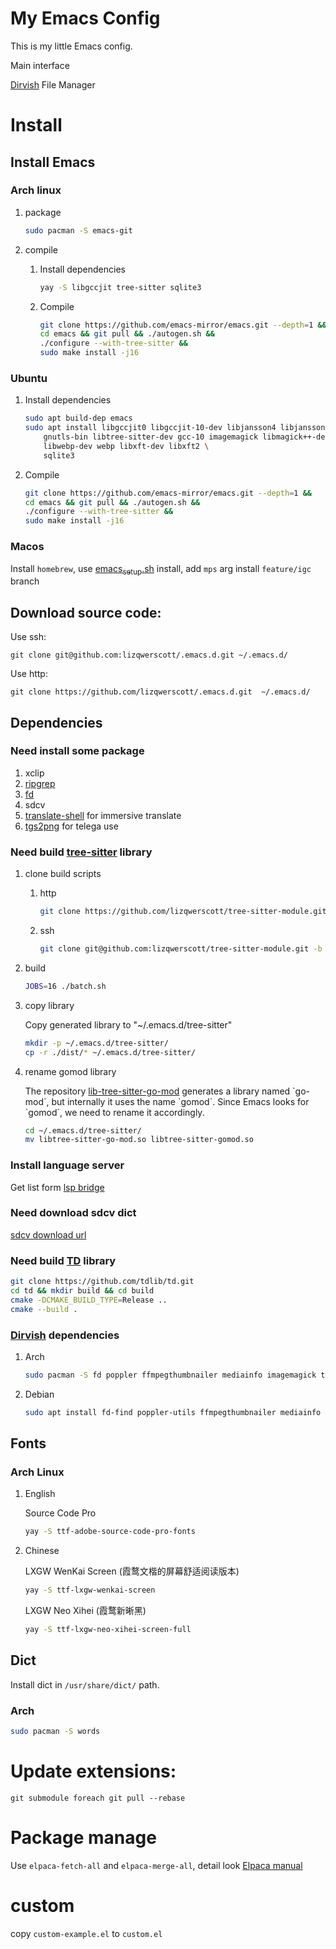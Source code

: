 * My Emacs Config
This is my little Emacs config.

Main interface
[[file:images/EmacsMain.png]]


[[https://github.com/alexluigit/dirvish][Dirvish]] File Manager
[[file:images/EmacsFile.png]]
* Install
** Install Emacs
*** Arch linux
**** package
#+begin_src bash
  sudo pacman -S emacs-git
#+end_src
**** compile
***** Install dependencies
#+begin_src bash
  yay -S libgccjit tree-sitter sqlite3
#+end_src
***** Compile
#+begin_src bash
  git clone https://github.com/emacs-mirror/emacs.git --depth=1 &&
  cd emacs && git pull && ./autogen.sh &&
  ./configure --with-tree-sitter &&
  sudo make install -j16
#+end_src
*** Ubuntu
**** Install dependencies
#+begin_src bash
  sudo apt build-dep emacs
  sudo apt install libgccjit0 libgccjit-10-dev libjansson4 libjansson-dev \
      gnutls-bin libtree-sitter-dev gcc-10 imagemagick libmagick++-dev \
      libwebp-dev webp libxft-dev libxft2 \
      sqlite3
#+end_src
**** Compile
#+begin_src bash
  git clone https://github.com/emacs-mirror/emacs.git --depth=1 &&
  cd emacs && git pull && ./autogen.sh &&
  ./configure --with-tree-sitter &&
  sudo make install -j16
#+end_src
*** Macos
Install =homebrew=, use [[file:scripts/macos/emacs_setup.sh][emacs_setup.sh]] install, add =mps= arg install =feature/igc= branch
** Download source code:
Use ssh:
#+begin_src shell
  git clone git@github.com:lizqwerscott/.emacs.d.git ~/.emacs.d/
#+end_src
Use http:
#+begin_src shell
  git clone https://github.com/lizqwerscott/.emacs.d.git  ~/.emacs.d/
#+end_src
** Dependencies
*** Need install some package
1. xclip
2. [[https://github.com/BurntSushi/ripgrep][ripgrep]]
3. [[https://github.com/sharkdp/fd][fd]]
4. sdcv
5. [[https://github.com/soimort/translate-shell][translate-shell]] for immersive translate
6. [[https://github.com/zevlg/tgs2png][tgs2png]] for telega use
*** Need build [[https://github.com/lizqwerscott/tree-sitter-module][tree-sitter]] library
**** clone build scripts
***** http
#+begin_src bash
  git clone https://github.com/lizqwerscott/tree-sitter-module.git -b more
#+end_src
***** ssh
#+begin_src bash
  git clone git@github.com:lizqwerscott/tree-sitter-module.git -b more
#+end_src
**** build
#+begin_src bash
  JOBS=16 ./batch.sh
#+end_src
**** copy library
Copy generated library to "~/.emacs.d/tree-sitter"
#+begin_src bash
  mkdir -p ~/.emacs.d/tree-sitter/
  cp -r ./dist/* ~/.emacs.d/tree-sitter/
#+end_src
**** rename gomod library
The repository [[https://github.com/camdencheek/tree-sitter-go-mod][lib-tree-sitter-go-mod]] generates a library named `go-mod`, but internally it uses the name `gomod`. Since Emacs looks for `gomod`, we need to rename it accordingly.
#+begin_src bash
  cd ~/.emacs.d/tree-sitter/
  mv libtree-sitter-go-mod.so libtree-sitter-gomod.so
#+end_src
*** Install language server
Get list form [[https://github.com/manateelazycat/lsp-bridge][lsp bridge]]
*** Need download sdcv dict
[[https://kdr2.com/resource/stardict.html][sdcv download url]]
*** Need build [[https://github.com/tdlib/td.git][TD]] library
#+begin_src bash
  git clone https://github.com/tdlib/td.git
  cd td && mkdir build && cd build
  cmake -DCMAKE_BUILD_TYPE=Release ..
  cmake --build .
#+end_src
*** [[https://github.com/alexluigit/dirvish?tab=readme-ov-file][Dirvish]] dependencies
**** Arch
#+begin_src bash
  sudo pacman -S fd poppler ffmpegthumbnailer mediainfo imagemagick tar unzip
#+end_src
**** Debian
#+begin_src bash
  sudo apt install fd-find poppler-utils ffmpegthumbnailer mediainfo imagemagick tar unzip
#+end_src
** Fonts
*** Arch Linux
**** English
Source Code Pro
#+begin_src bash
  yay -S ttf-adobe-source-code-pro-fonts
#+end_src
**** Chinese
LXGW WenKai Screen (霞鹜文楷的屏幕舒适阅读版本)
#+begin_src bash
  yay -S ttf-lxgw-wenkai-screen
#+end_src
LXGW Neo Xihei (霞鹜新晰黑)
#+begin_src bash
  yay -S ttf-lxgw-neo-xihei-screen-full
#+end_src
** Dict
Install dict in =/usr/share/dict/= path.
*** Arch
#+begin_src bash
  sudo pacman -S words
#+end_src
* Update extensions:
#+begin_src shell
  git submodule foreach git pull --rebase
#+end_src
* Package manage
Use ~elpaca-fetch-all~ and ~elpaca-merge-all~, detail look [[https://github.com/progfolio/elpaca/blob/master/doc/manual.md][Elpaca manual]]
* custom
copy =custom-example.el= to =custom.el=
